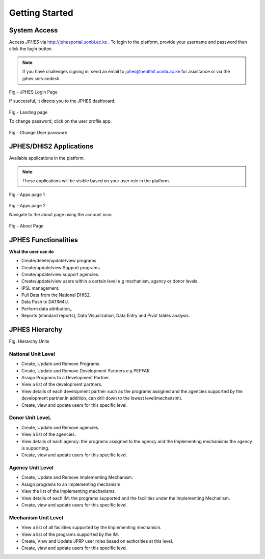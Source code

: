 Getting Started
=====================

System Access
--------------
Access *JPHES* via `http://jphesportal.uonbi.ac.ke <http://jphesportal.uonbi.ac.ke>`_ .
To login to the platform, provide your username and password then click the login button.

.. note:: If you have challenges signing in, send an email to jphes@healthit.uonbi.ac.ke for assistance or via the jphes servicedesk

.. _login_page:
.. figure::  _static/images/jphes-login-page.png
   :align:   center

Fig.- JPHES Login Page

If successful, it directs you to the JPHES dashboard.

.. _landing_page:
.. figure::  _static/images/jphes-dashboard.png
   :align:   center

Fig.- Landing page

To change password, click on the user profile app.

.. figure::  _static/images/jphes-user-changepassword.png
   :align:   center

Fig.- Change User password

JPHES/DHIS2 Applications
--------------------------
Available applications in the platform.

.. note:: These applications will be visible based on your user role in the platform.

.. _apps_page1:
.. figure::  _static/images/jphes-apps.png
   :align:   center

Fig.- Apps page 1

.. _apps_page2:
.. figure::  _static/images/jphes-apps2.png
   :align:   center

Fig.- Apps page 2

Navigate to the about page using the account icon.

.. _about_page:
.. figure::  _static/images/jphes-about.png
   :align:   center

Fig.- About Page


JPHES Functionalities
-------------------------
**What the user can do**

* Create/delete/update/view  programs.
* Create/update/view Support  programs.
* Create/update/view support agencies.
* Create/update/view users within a certain level e.g mechanism, agency or donor levels.
* IPSL management.
* Pull Data from the National DHIS2.
* Data Push to DATIM4U.
* Perform data attribution,.
* Reports (standard reports), Data Visualization, Data Entry and Pivot tables analysis.


JPHES Hierarchy
----------------


Fig. Hierarchy Units

National Unit Level
++++++++++++++++++++

* Create, Update and Remove Programs.
* Create, Update and Remove Development Partners e.g PEPFAR.
* Assign Programs to a Development Partner.
* View a list of the development partners.
* View details of each development partner such as the programs assigned and the agencies supported by the development partner.In addition, can drill down to the lowest level(mechansim).
* Create, view and update users for this specific level.

Donor Unit LeveL
++++++++++++++++++

* Create, Update and Remove agencies.
* View a list of the agencies.
* View details of each agency: the programs assigned to the agency and the Implementing mechanisms the agency is supporting.
* Create, view and update users for this specific level.


Agency Unit Level
+++++++++++++++++++

* Create, Update and Remove Implementing Mechanism.
* Assign programs to an Implementing mechanism.
* View the list of the Implementing mechanisms.
* View details of each IM: the programs supported and the facilities under the Implementing Mechanism.
* Create, view and update users for this specific level.

Mechanism Unit Level
+++++++++++++++++++++++

* View a list of all facilities supported by the Implementing mechanism.
* View a list of the programs supported by the IM.
* Create, View and Update JPRP user roles based on authorities at this level.
* Create, view and update users for this specific level.
